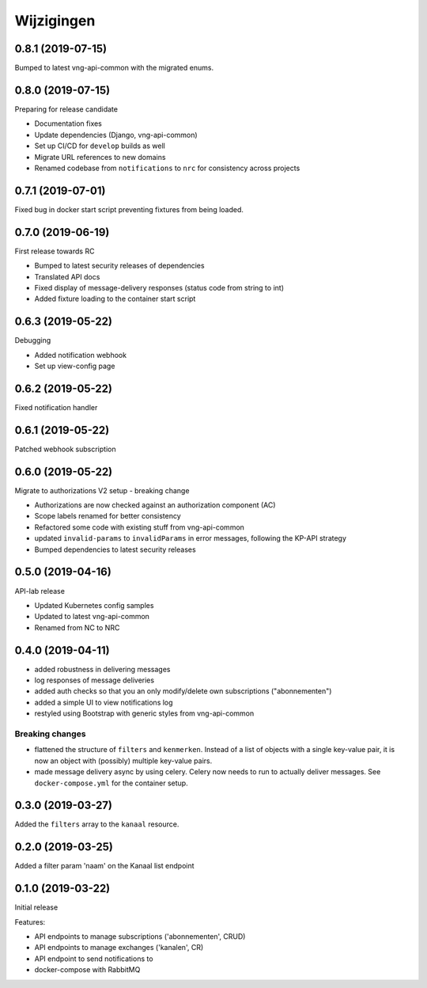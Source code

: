 ===========
Wijzigingen
===========

0.8.1 (2019-07-15)
==================

Bumped to latest vng-api-common with the migrated enums.

0.8.0 (2019-07-15)
==================

Preparing for release candidate

* Documentation fixes
* Update dependencies (Django, vng-api-common)
* Set up CI/CD for ``develop`` builds as well
* Migrate URL references to new domains
* Renamed codebase from ``notifications`` to ``nrc`` for consistency across
  projects

0.7.1 (2019-07-01)
==================

Fixed bug in docker start script preventing fixtures from being loaded.

0.7.0 (2019-06-19)
==================

First release towards RC

* Bumped to latest security releases of dependencies
* Translated API docs
* Fixed display of message-delivery responses (status code from string to int)
* Added fixture loading to the container start script

0.6.3 (2019-05-22)
==================

Debugging

* Added notification webhook
* Set up view-config page

0.6.2 (2019-05-22)
==================

Fixed notification handler

0.6.1 (2019-05-22)
==================

Patched webhook subscription

0.6.0 (2019-05-22)
==================

Migrate to authorizations V2 setup - breaking change

* Authorizations are now checked against an authorization component (AC)
* Scope labels renamed for better consistency
* Refactored some code with existing stuff from vng-api-common
* updated ``invalid-params`` to ``invalidParams`` in error messages, following
  the KP-API strategy
* Bumped dependencies to latest security releases

0.5.0 (2019-04-16)
==================

API-lab release

* Updated Kubernetes config samples
* Updated to latest vng-api-common
* Renamed from NC to NRC

0.4.0 (2019-04-11)
==================

* added robustness in delivering messages
* log responses of message deliveries
* added auth checks so that you an only modify/delete own subscriptions
  ("abonnementen")
* added a simple UI to view notifications log
* restyled using Bootstrap with generic styles from vng-api-common

Breaking changes
----------------

* flattened the structure of ``filters`` and ``kenmerken``. Instead of a list
  of objects with a single key-value pair, it is now an object with (possibly)
  multiple key-value pairs.
* made message delivery async by using celery. Celery now needs to run to
  actually deliver messages. See ``docker-compose.yml`` for the container
  setup.

0.3.0 (2019-03-27)
==================

Added the ``filters`` array to the ``kanaal`` resource.

0.2.0 (2019-03-25)
==================

Added a filter param 'naam' on the Kanaal list endpoint

0.1.0 (2019-03-22)
==================

Initial release

Features:

* API endpoints to manage subscriptions ('abonnementen', CRUD)
* API endpoints to manage exchanges ('kanalen', CR)
* API endpoint to send notifications to
* docker-compose with RabbitMQ
